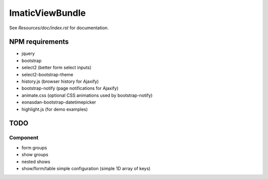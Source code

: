 ImaticViewBundle
================

See *Resources/doc/index.rst* for documentation.

NPM requirements
----------------
- jquery
- bootstrap
- select2 (better form select inputs)
- select2-bootstrap-theme
- history.js (browser history for Ajaxify)
- bootstrap-notify (page notifications for Ajaxify)
- animate.css (optional CSS animations used by bootstrap-notify)
- eonasdan-bootstrap-datetimepicker
- highlight.js (for demo examples)

TODO
----

Component
^^^^^^^^^
- form groups
- show groups
- nested shows
- show/form/table simple configuration (simple 1D array of keys)
